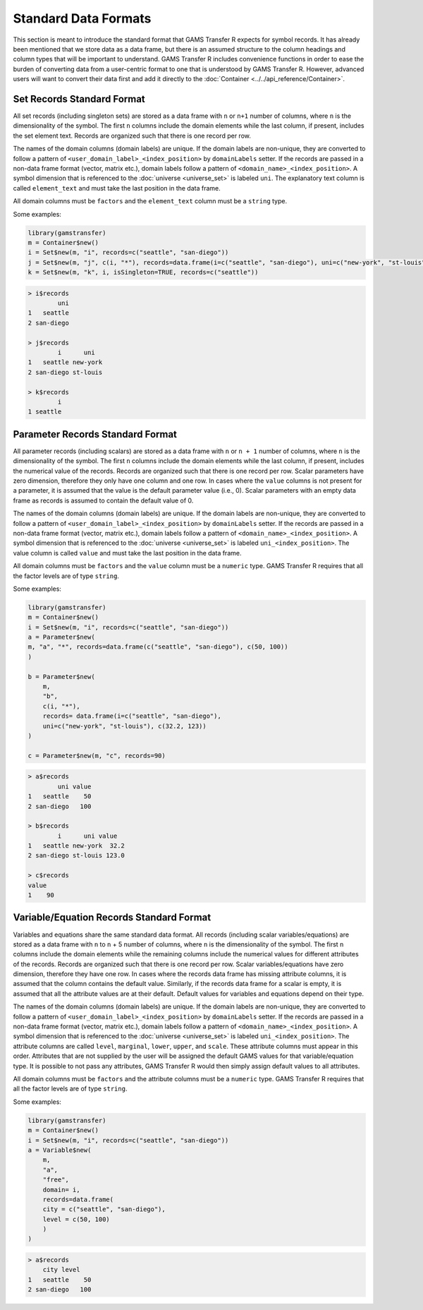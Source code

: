 Standard Data Formats
===========================

This section is meant to introduce the standard format that GAMS Transfer R 
expects for symbol records. It has already been mentioned that we store 
data as a data frame, but there is an assumed structure to the column 
headings and column types that will be important to understand. 
GAMS Transfer R includes convenience functions in order to ease the burden 
of converting data from a user-centric format to one that is understood 
by GAMS Transfer R. However, advanced users will want to convert their data 
first and add it directly to the :doc:`Container <../../api_reference/Container>`.

Set Records Standard Format
-------------------------------

All set records (including singleton sets) are stored as a data frame 
with ``n`` or ``n+1`` number of columns, where ``n`` is the dimensionality of the 
symbol. The first ``n`` columns include the domain elements while 
the last column, if present, includes the set element text. 
Records are organized such that there is one record per row.

The names of the domain columns (domain labels) are unique. If the domain 
labels are non-unique, they are converted to follow a pattern of 
``<user_domain_label>_<index_position>`` by ``domainLabels`` setter. If the records 
are passed in a non-data frame format (vector, matrix etc.), domain labels 
follow a pattern of ``<domain_name>_<index_position>``.
A symbol dimension that is referenced 
to the :doc:`universe <universe_set>` is labeled 
``uni``. The explanatory 
text column is called ``element_text`` and must take the last position 
in the data frame.

All domain columns must be ``factors`` and the ``element_text`` column 
must be a ``string`` type.

Some examples:

.. code-block:: R

    library(gamstransfer)
    m = Container$new()
    i = Set$new(m, "i", records=c("seattle", "san-diego"))
    j = Set$new(m, "j", c(i, "*"), records=data.frame(i=c("seattle", "san-diego"), uni=c("new-york", "st-louis")))
    k = Set$new(m, "k", i, isSingleton=TRUE, records=c("seattle"))

.. code-block:: R

    > i$records
            uni
    1   seattle
    2 san-diego

    > j$records
            i      uni
    1   seattle new-york
    2 san-diego st-louis

    > k$records
            i
    1 seattle

Parameter Records Standard Format
------------------------------------

All parameter records (including scalars) are stored as a data frame 
with ``n`` or ``n + 1`` number of columns, where ``n`` is the dimensionality of the 
symbol. The first ``n`` columns include the domain elements while 
the last column, if present, includes the numerical value of the records. 
Records are organized such that there is one record per row. Scalar parameters 
have zero dimension, therefore they only have one column and one row. In cases 
where the ``value`` columns is not present for a parameter, it is assumed that the 
value is the default parameter value (i.e., 0). Scalar parameters with an empty 
data frame as records is assumed to contain the default value of 0.

The names of the domain columns (domain labels) are unique. If the domain 
labels are non-unique, they are converted to follow a pattern of 
``<user_domain_label>_<index_position>`` by ``domainLabels`` setter. If the records 
are passed in a non-data frame format (vector, matrix etc.), domain labels 
follow a pattern of ``<domain_name>_<index_position>``.
A symbol dimension that is referenced 
to the :doc:`universe <universe_set>` is labeled 
``uni_<index_position>``. The value column 
is called ``value`` and must take the last position in the data frame.

All domain columns must be ``factors`` and the ``value`` column must 
be a ``numeric`` type. GAMS Transfer R requires that all the factor 
levels are of type ``string``.

Some examples:

.. code-block:: R

    library(gamstransfer)
    m = Container$new()
    i = Set$new(m, "i", records=c("seattle", "san-diego"))
    a = Parameter$new(
    m, "a", "*", records=data.frame(c("seattle", "san-diego"), c(50, 100))
    )

    b = Parameter$new(
        m,
        "b",
        c(i, "*"),
        records= data.frame(i=c("seattle", "san-diego"), 
        uni=c("new-york", "st-louis"), c(32.2, 123))
    )

    c = Parameter$new(m, "c", records=90)

.. code-block:: R

    > a$records
            uni value
    1   seattle    50
    2 san-diego   100

    > b$records
            i      uni value
    1   seattle new-york  32.2
    2 san-diego st-louis 123.0

    > c$records
    value
    1    90

Variable/Equation Records Standard Format
----------------------------------------------

Variables and equations share the same standard data format. 
All records (including scalar variables/equations) are stored 
as a data frame with ``n`` to ``n`` + 5 number of columns, where ``n`` is the 
dimensionality of the symbol. The first ``n`` columns 
include the domain elements while the remaining columns include 
the numerical values for different attributes of the records. Records 
are organized such that there is one record per row. Scalar 
variables/equations have zero dimension, therefore they have one row. In 
cases where the records data frame has missing attribute columns, it is 
assumed that the column contains the default value. Similarly, if the records 
data frame for a scalar is empty, it is assumed that all the attribute values 
are at their default. Default values for variables and equations depend on 
their type.

The names of the domain columns (domain labels) are unique. If the domain 
labels are non-unique, they are converted to follow a pattern of 
``<user_domain_label>_<index_position>`` by ``domainLabels`` setter. If the records 
are passed in a non-data frame format (vector, matrix etc.), domain labels 
follow a pattern of ``<domain_name>_<index_position>``. 
A symbol dimension that is referenced 
to the :doc:`universe <universe_set>` is labeled 
``uni_<index_position>``. The attribute columns 
are called ``level``, ``marginal``, ``lower``, ``upper``, and ``scale``. These 
attribute columns must appear in this order. Attributes that are not 
supplied by the user will be assigned the default GAMS values for that 
variable/equation type. It is possible to not pass any attributes, 
GAMS Transfer R would then simply assign default values to all attributes.

All domain columns must be ``factors`` and the attribute columns must 
be a ``numeric`` type. GAMS Transfer R requires that all the factor 
levels are of type ``string``.

Some examples:

.. code-block:: R

    library(gamstransfer)
    m = Container$new()
    i = Set$new(m, "i", records=c("seattle", "san-diego"))
    a = Variable$new(
        m,
        "a",
        "free",
        domain= i,
        records=data.frame(
        city = c("seattle", "san-diego"),
        level = c(50, 100)
        )
    )

.. code-block:: R

    > a$records
        city level
    1   seattle    50
    2 san-diego   100
